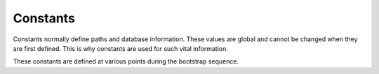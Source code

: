 ﻿.. include:: ../../../Includes.txt


.. ==================================================
.. FOR YOUR INFORMATION
.. --------------------------------------------------
.. -*- coding: utf-8 -*- with BOM.


.. _globals-constants:

Constants
^^^^^^^^^

Constants normally define paths and database information. These values
are global and cannot be changed when they are first defined. This is
why constants are used for such vital information.

These constants are defined at various points during the bootstrap sequence.

.. t3-field-list-table::
 :header-rows: 1

 - :Constant,20: Constant
   :Defined,20: Defined in
   :Description,50: Description
   :FE,10: Avail. in FE


 - :Constant:
         TYPO3\_OS
   :Defined:
         init.php
   :Description:
         Operating systen; Windows = "WIN", other = "" (presumed to be some
         sort of Unix)
   :FE:
         Yes


 - :Constant:
         TYPO3\_MODE
   :Defined:
         init.php
   :Description:
         Mode of TYPO3: Set to either "FE" or "BE" depending on frontend or
         backend execution. So in :file:`init.php` and file:`thumbs.php` this value is
         "BE".
   :FE:
         Yes

         value = "FE"


 - :Constant:
         PATH\_thisScript
   :Defined:
         init.php
   :Description:
         Abs. path to current script.
   :FE:
         Yes


 - :Constant:
         TYPO3\_mainDir
   :Defined:
         init.php
   :Description:
         This is the directory of the backend administration for the sites of
         this TYPO3 installation. Hardcoded to :code:`typo3/`. Must be a subdirectory
         to the website. See elsewhere for descriptions on how to change the
         default admin directory, :code:`typo3/`, to something else.
   :FE:
         Yes


 - :Constant:
         PATH\_typo3
   :Defined:
         init.php
   :Description:
         Abs. path of the TYPO3 admin dir (:code:`PATH_site + TYPO3_mainDir`).
   :FE:
         No


 - :Constant:
         PATH\_typo3\_mod
   :Defined:
         init.php
   :Description:
         Relative path (from the :code:`PATH_typo3`) to a properly configured module.
         Based on :code:`TYPO3_MOD_PATH`.
   :FE:
         No


 - :Constant:
         PATH\_site
   :Defined:
         init.php
   :Description:
         Absolute path to directory with the frontend (one directory above
         :code:`PATH_typo3`)
   :FE:
         Yes


 - :Constant:
         PATH\_t3lib
   :Defined:
         init.php
   :Description:
         Absolute path to :file:`t3lib/` (general TYPO3 library) within the TYPO3 admin
         directory.
   :FE:
         Yes


 - :Constant:
         PATH\_typo3conf
   :Defined:
         init.php
   :Description:
         Absolute TYPO3 configuration path (local, not part of source)

         Must be defined in order for :file:`t3lib/config_default.php` to return!
   :FE:
         Yes


 - :Constant:
         TYPO3\_db
   :Defined:
         config\_default.php
   :Description:
         Name of the database, for example "t3\_coreinstall". Is defined after
         the inclusion of :file:`typo3conf/localconf.php` (same for the other
         :code:`TYPO3_*` constants below.
   :FE:
         Yes


 - :Constant:
         TYPO3\_db\_username
   :Defined:
         config\_default.php
   :Description:
         Database username
   :FE:
         Yes


 - :Constant:
         TYPO3\_db\_password
   :Defined:
         config\_default.php
   :Description:
         Database password
   :FE:
         Yes


 - :Constant:
         TYPO3\_db\_host
   :Defined:
         config\_default.php
   :Description:
         Database hostname, e.g. "localhost"
   :FE:
         Yes


 - :Constant:
         TYPO3\_tables\_script
   :Defined:
         config\_default.php
   :Description:
         By default :file:`t3lib/stddb/tables.php` is included as the main table
         definition file. Alternatively this constant can be set to the
         filename of an alternative :file:`tables.php` file. Must be located in
         :file:`typo3conf/`.

         **Deprecated** . Make Extensions instead.
   :FE:
         Yes


 - :Constant:
         TYPO3\_extTableDef\_script
   :Defined:
         config\_default.php
   :Description:
         Name of a php-include script found in "typo3conf/" that contains PHP
         code that further modifies the variables set by
         :file:`t3lib/stddb/tables.php`.

         **Deprecated.** Make Extensions instead.
   :FE:
         Yes


 - :Constant:
         TYPO3\_languages
   :Defined:
         config\_default.php
   :Description:
         Defines the system language keys in TYPO3 backend.
   :FE:
         Yes


 - :Constant:
         TYPO3\_DLOG
   :Defined:
         config\_default.php
   :Description:
         If true, calls to :code:`t3lib_div::devLog()` can be made in both frontend
         and backend; This is event logging which can help to track debugging
         in general.
   :FE:
         Yes


 - :Constant:
         *TYPO3\_MOD\_PATH*
   :Defined:
         [prior to init.php]
   :Description:
         Path to module relative to :code:`PATH_typo3` (as defined in the module
         configuration). Must be defined prior to :file:`init.php`.
   :FE:
         -


 - :Constant:
         *TYPO3\_enterInstallScript*
   :Defined:
         [prior to init.php]
   :Description:
         If defined and set true the Install Tool is activated and the script
         exits after that. Used in :file:`typo3/install/index.php`:

         **Example:**

         ::

            define('TYPO3_enterInstallScript', '1');
   :FE:
         No


 - :Constant:
         *TYPO3\_PROCEED\_IF\_NO\_USER*
   :Defined:
         [prior to init.php]
   :Description:
         If defined and set true the :file:`init.php` script will return to the
         parent script *even if no backend user was authenticated!*

         This constant is set by for instance the :file:`index.php` script so it can
         include :file:`init.php` and still show the login form:

         ::

            define('TYPO3_PROCEED_IF_NO_USER', 1);
            require ('init.php');

         Please be very careful with this feature - use it only when you have
         total control of what you are doing!
   :FE:
         No


 - :Constant:
         *TYPO3\_cliMode*
   :Defined:
         [prior to init.php]
   :Description:
         Initiates CLI (Command Line Interface) mode. This is used when you
         want a shell executable PHP script to initialize a TYPO3 backend.

         For more details see :ref:`Initializing TYPO3 backend in a PHP
         shell script<t3inside:initialize-cli-mode>` in :ref:`Inside TYPO3<t3inside:start>`.
   :FE:
         No


 - :Constant:
         *TYPO3\_version*
   :Defined:
         config\_default.php
   :Description:
         The TYPO3 version:

         x.x.x for released versions,

         x.x.x-dev for development versions leading up to releases

         x.x.x-bx for beta-versions
   :FE:
         Yes
